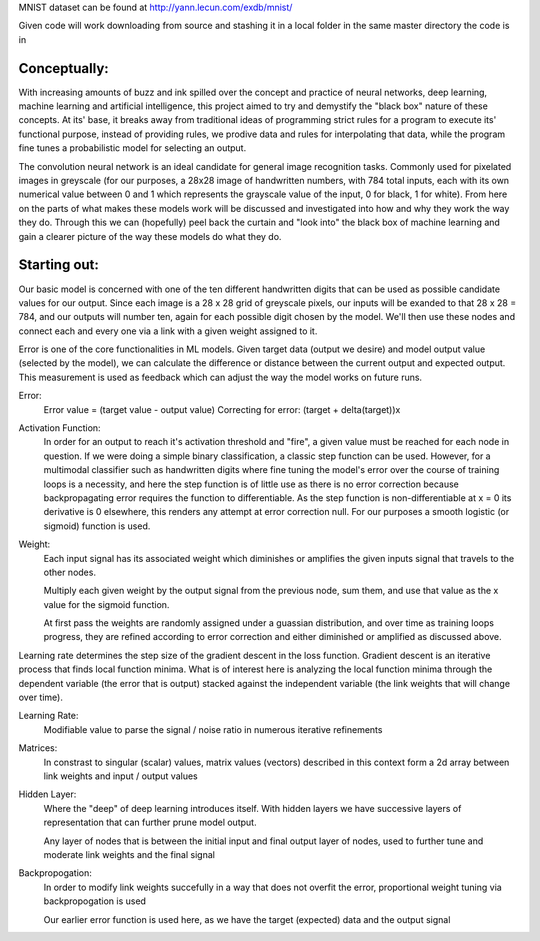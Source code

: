 MNIST dataset can be found at http://yann.lecun.com/exdb/mnist/

Given code will work downloading from source and stashing it in a local folder in the same
master directory the code is in


Conceptually:
=============
With increasing amounts of buzz and ink spilled over the concept and practice of neural networks,
deep learning, machine learning and artificial intelligence, this project aimed to try and demystify the "black box"
nature of these concepts. At its' base, it breaks away from traditional ideas of programming strict rules for a 
program to execute its' functional purpose, instead of providing rules, we prodive data and rules for interpolating
that data, while the program fine tunes a probabilistic model for selecting an output.


The convolution neural network is an ideal candidate for general image recognition tasks.
Commonly used for pixelated images in greyscale (for our purposes, a 28x28 image
of handwritten numbers, with 784 total inputs, each with its own numerical value between 0 and 1
which represents the grayscale value of the input, 0 for black, 1 for white). From here on the parts of 
what makes these models work will be discussed and investigated into how and why they work the way they do.
Through this we can (hopefully) peel back the curtain and "look into" the black box of machine learning and gain 
a clearer picture of the way these models do what they do.

Starting out:
=============
Our basic model is concerned with one of the ten different handwritten digits that can be used as possible candidate
values for our output. Since each image is a 28 x 28 grid of greyscale pixels, our inputs will be exanded to that
28 x 28 = 784, and our outputs will number ten, again for each possible digit chosen by the model. We'll then use 
these nodes and connect each and every one via a link with a given weight assigned to it. 

Error is one of the core functionalities in ML models. Given target data (output we desire) and model output value
(selected by the model), we can calculate the difference or distance between the current output and expected output. 
This measurement is used as feedback which can adjust the way the model works on future runs. 

Error:
    Error value = (target value - output value)
    Correcting for error: (target + delta(target))x

Activation Function:
    In order for an output to reach it's activation threshold and "fire", a given value must be reached for each node 
    in question. If we were doing a simple binary classification, a classic step function can be used. However, for a 
    multimodal classifier such as handwritten digits where fine tuning the model's error over the course of training
    loops is a necessity, and here the step function is of little use as there is no error correction because backpropagating
    error requires the function to differentiable. As the step function is non-differentiable at x = 0 its derivative is 0 elsewhere, 
    this renders any attempt at error correction null. For our purposes a smooth logistic (or sigmoid) function is used. 
    

Weight:
    Each input signal has its associated weight which diminishes or amplifies the given inputs signal that travels to the other nodes.

    Multiply each given weight by the output signal from the previous node, sum them, and use that value as the x value 
    for the sigmoid function.

    At first pass the weights are randomly assigned under a guassian distribution, and over time as training loops progress, they
    are refined according to error correction and either diminished or amplified as discussed above. 

Learning rate determines the step size of the gradient descent in the loss function. 
Gradient descent is an iterative process that finds local function minima. What is of interest here
is analyzing the local function minima through the dependent variable (the error that is output) stacked against
the independent variable (the link weights that will change over time).

Learning Rate:
    Modifiable value to parse the signal / noise ratio in numerous iterative refinements

Matrices:
    In constrast to singular (scalar) values, matrix values (vectors) described
    in this context form a 2d array between link weights and input / output values


Hidden Layer:
    Where the "deep" of deep learning introduces itself. With hidden layers
    we have successive layers of representation that can further prune model output.


    Any layer of nodes that is between the initial input and final output
    layer of nodes, used to further tune and moderate link weights and 
    the final signal

Backpropogation:
    In order to modify link weights succefully in a way that does not
    overfit the error, proportional weight tuning via backpropogation is used

    Our earlier error function is used here, as we have the target (expected) data
    and the output signal 
